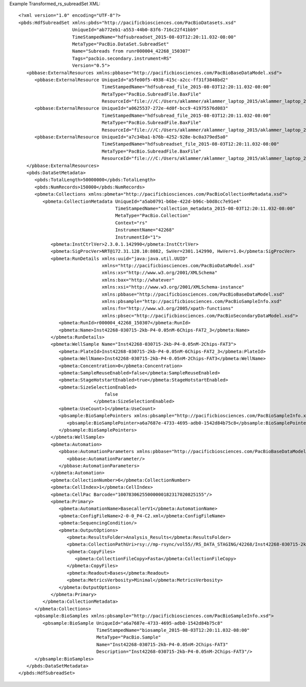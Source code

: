 Example Transformed_rs_subreadSet XML::

  <?xml version="1.0" encoding="UTF-8"?>
  <pbds:HdfSubreadSet xmlns:pbds="http://pacificbiosciences.com/PacBioDatasets.xsd"
                      UniqueId="ab772eb1-a553-44b0-83f6-716c22f41bb9"
                      TimeStampedName="hdfsubreadset_2015-08-03T12:20:11.032-08:00"
                      MetaType="PacBio.DataSet.SubreadSet"
                      Name="Subreads from runr000004_42268_150307"
                      Tags="pacbio.secondary.instrument=RS"
                      Version="0.5">
     <pbbase:ExternalResources xmlns:pbbase="http://pacificbiosciences.com/PacBioBaseDataModel.xsd">
        <pbbase:ExternalResource UniqueId="a5fe00f5-4938-415c-a2cc-ff31f3848bd2"
                                 TimeStampedName="hdfsubread_file_2015-08-03T12:20:11.032-08:00"
                                 MetaType="PacBio.SubreadFile.BaxFile"
                                 ResourceId="file:///C:/Users/aklammer/aklammer_laptop_2015/aklammer_laptop_2015/depot/software/smrtanalysis/bioinformatics/doc/FileFormats/examples/datasets/Analysis_Results/rs.1.bax.h5"/>
        <pbbase:ExternalResource UniqueId="a0625537-272e-4d0f-bcc9-41975576d083"
                                 TimeStampedName="hdfsubread_file_2015-08-03T12:20:11.032-08:00"
                                 MetaType="PacBio.SubreadFile.BaxFile"
                                 ResourceId="file:///C:/Users/aklammer/aklammer_laptop_2015/aklammer_laptop_2015/depot/software/smrtanalysis/bioinformatics/doc/FileFormats/examples/datasets/Analysis_Results/rs.2.bax.h5"/>
        <pbbase:ExternalResource UniqueId="a7c34ba1-b76b-4252-928e-bc0a379ed5a0"
                                 TimeStampedName="hdfsubreadset_file_2015-08-03T12:20:11.032-08:00"
                                 MetaType="PacBio.SubreadFile.BaxFile"
                                 ResourceId="file:///C:/Users/aklammer/aklammer_laptop_2015/aklammer_laptop_2015/depot/software/smrtanalysis/bioinformatics/doc/FileFormats/examples/datasets/Analysis_Results/rs.3.bax.h5"/>
     </pbbase:ExternalResources>
     <pbds:DataSetMetadata>
        <pbds:TotalLength>50000000</pbds:TotalLength>
        <pbds:NumRecords>150000</pbds:NumRecords>
        <pbmeta:Collections xmlns:pbmeta="http://pacificbiosciences.com/PacBioCollectionMetadata.xsd">
           <pbmeta:CollectionMetadata UniqueId="a5ab0791-b6be-422d-b96c-b0d8cc7e91e4"
                                      TimeStampedName="collection_metadata_2015-08-03T12:20:11.032-08:00"
                                      MetaType="PacBio.Collection"
                                      Context="rs"
                                      InstrumentName="42268"
                                      InstrumentId="1">
              <pbmeta:InstCtrlVer>2.3.0.1.142990</pbmeta:InstCtrlVer>
              <pbmeta:SigProcVer>NRT@172.31.128.10:8082, SwVer=2301.142990, HwVer=1.0</pbmeta:SigProcVer>
              <pbmeta:RunDetails xmlns:uuid="java:java.util.UUID"
                                 xmlns="http://pacificbiosciences.com/PacBioDataModel.xsd"
                                 xmlns:xs="http://www.w3.org/2001/XMLSchema"
                                 xmlns:bax="http://whatever"
                                 xmlns:xsi="http://www.w3.org/2001/XMLSchema-instance"
                                 xmlns:pbbase="http://pacificbiosciences.com/PacBioBaseDataModel.xsd"
                                 xmlns:pbsample="http://pacificbiosciences.com/PacBioSampleInfo.xsd"
                                 xmlns:fn="http://www.w3.org/2005/xpath-functions"
                                 xmlns:pbsec="http://pacificbiosciences.com/PacBioSecondaryDataModel.xsd">
                 <pbmeta:RunId>r000004_42268_150307</pbmeta:RunId>
                 <pbmeta:Name>Inst42268-030715-2kb-P4-0.05nM-6Chips-FAT2_3</pbmeta:Name>
              </pbmeta:RunDetails>
              <pbmeta:WellSample Name="Inst42268-030715-2kb-P4-0.05nM-2Chips-FAT3">
                 <pbmeta:PlateId>Inst42268-030715-2kb-P4-0.05nM-6Chips-FAT2_3</pbmeta:PlateId>
                 <pbmeta:WellName>Inst42268-030715-2kb-P4-0.05nM-2Chips-FAT3</pbmeta:WellName>
                 <pbmeta:Concentration>0</pbmeta:Concentration>
                 <pbmeta:SampleReuseEnabled>false</pbmeta:SampleReuseEnabled>
                 <pbmeta:StageHotstartEnabled>true</pbmeta:StageHotstartEnabled>
                 <pbmeta:SizeSelectionEnabled>
                                  false
                              </pbmeta:SizeSelectionEnabled>
                 <pbmeta:UseCount>1</pbmeta:UseCount>
                 <pbsample:BioSamplePointers xmlns:pbsample="http://pacificbiosciences.com/PacBioSampleInfo.xsd">
                    <pbsample:BioSamplePointer>a6a7687e-4733-4695-adb0-1542d84b75c8</pbsample:BioSamplePointer>
                 </pbsample:BioSamplePointers>
              </pbmeta:WellSample>
              <pbmeta:Automation>
                 <pbbase:AutomationParameters xmlns:pbbase="http://pacificbiosciences.com/PacBioBaseDataModel.xsd">
                    <pbbase:AutomationParameter/>
                 </pbbase:AutomationParameters>
              </pbmeta:Automation>
              <pbmeta:CollectionNumber>6</pbmeta:CollectionNumber>
              <pbmeta:CellIndex>1</pbmeta:CellIndex>
              <pbmeta:CellPac Barcode="10078306255000000182317020825155"/>
              <pbmeta:Primary>
                 <pbmeta:AutomationName>BasecallerV1</pbmeta:AutomationName>
                 <pbmeta:ConfigFileName>2-0-0_P4-C2.xml</pbmeta:ConfigFileName>
                 <pbmeta:SequencingCondition/>
                 <pbmeta:OutputOptions>
                    <pbmeta:ResultsFolder>Analysis_Results</pbmeta:ResultsFolder>
                    <pbmeta:CollectionPathUri>rsy://mp-rsync/vol55//RS_DATA_STAGING/42268/Inst42268-030715-2kb-P4-0.05nM-6Chips-FAT2_3_4/B01_2/</pbmeta:CollectionPathUri>
                    <pbmeta:CopyFiles>
                       <pbmeta:CollectionFileCopy>Fasta</pbmeta:CollectionFileCopy>
                    </pbmeta:CopyFiles>
                    <pbmeta:Readout>Bases</pbmeta:Readout>
                    <pbmeta:MetricsVerbosity>Minimal</pbmeta:MetricsVerbosity>
                 </pbmeta:OutputOptions>
              </pbmeta:Primary>
           </pbmeta:CollectionMetadata>
        </pbmeta:Collections>
        <pbsample:BioSamples xmlns:pbsample="http://pacificbiosciences.com/PacBioSampleInfo.xsd">
           <pbsample:BioSample UniqueId="a6a7687e-4733-4695-adb0-1542d84b75c8"
                               TimeStampedName="biosample_2015-08-03T12:20:11.032-08:00"
                               MetaType="PacBio.Sample"
                               Name="Inst42268-030715-2kb-P4-0.05nM-2Chips-FAT3"
                               Description="Inst42268-030715-2kb-P4-0.05nM-2Chips-FAT3"/>
        </pbsample:BioSamples>
     </pbds:DataSetMetadata>
  </pbds:HdfSubreadSet>
